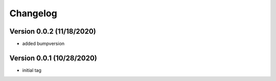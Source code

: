 =========
Changelog
=========


Version 0.0.2 (11/18/2020)
--------------------------

- added bumpversion 


Version 0.0.1 (10/28/2020)
--------------------------

- initial tag

